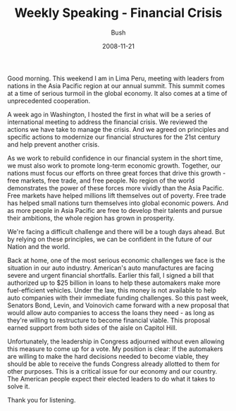 #+TITLE: Weekly Speaking - Financial Crisis
#+AUTHOR: Bush
#+EMAIL: junahan@outlook.com
#+DATE: 2008-11-21

Good morning. This weekend I am in Lima Peru, meeting with leaders from nations in the Asia Pacific region at our annual summit. This summit comes at a time of serious turmoil in the global economy. It also comes at a time of unprecedented cooperation.

A week ago in Washington, I hosted the first in what will be a series of international meeting to address the financial crisis. We reviewed the actions we have take to manage the crisis. And we agreed on principles and specific actions to modernize our financial structures for the 21st century and help prevent another crisis.

As we work to rebuild confidence in our financial system in the short time, we must also work to promote long-term economic growth. Together, our nations must focus our efforts on three great forces that drive this growth - free markets, free trade, and free people. No region of the world demonstrates the power of these forces more vividly than the Asia Pacific. Free markets have helped millions lift themselves out of poverty. Free trade has helped small nations turn themselves into global economic powers. And as more people in Asia Pacific are free to develop their talents and pursue their ambitions, the whole region has grown in prosperity.

We're facing a difficult challenge and there will be a tough days ahead. But by relying on these principles, we can be confident in the future of our Nation and the world.

Back at home, one of the most serious economic challenges we face is the situation in our auto industry. American's auto manufactures are facing severe and urgent financial shortfalls. Earlier this fall, I signed a bill that authorized up to $25 billion in loans to help these automakers make more fuel-efficient vehicles. Under the law, this money is not available to help auto companies with their immediate funding challenges. So this past week, Senators Bond, Levin, and Voinovich came forward with a new proposal that would allow auto companies to access the loans they need - as long as they're willing to restructure to become financial viable. This proposal earned support from both sides of the aisle on Capitol Hill. 

Unfortunately, the leadership in Congress adjourned without even allowing this measure to come up for a vote. My position is clear: If the automakers are willing to make the hard decisions needed to become viable, they should be able to receive the funds Congress already allotted to them for other purposes. This is a critical issue for our economy and our country. The American people expect their elected leaders to do what it takes to solve it.

Thank you for listening.

